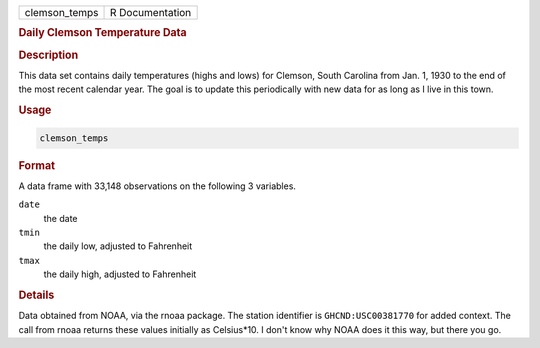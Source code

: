 .. container::

   ============= ===============
   clemson_temps R Documentation
   ============= ===============

   .. rubric:: Daily Clemson Temperature Data
      :name: clemson_temps

   .. rubric:: Description
      :name: description

   This data set contains daily temperatures (highs and lows) for
   Clemson, South Carolina from Jan. 1, 1930 to the end of the most
   recent calendar year. The goal is to update this periodically with
   new data for as long as I live in this town.

   .. rubric:: Usage
      :name: usage

   .. code:: R

      clemson_temps

   .. rubric:: Format
      :name: format

   A data frame with 33,148 observations on the following 3 variables.

   ``date``
      the date

   ``tmin``
      the daily low, adjusted to Fahrenheit

   ``tmax``
      the daily high, adjusted to Fahrenheit

   .. rubric:: Details
      :name: details

   Data obtained from NOAA, via the rnoaa package. The station
   identifier is ``GHCND:USC00381770`` for added context. The call from
   rnoaa returns these values initially as Celsius*10. I don't know why
   NOAA does it this way, but there you go.

